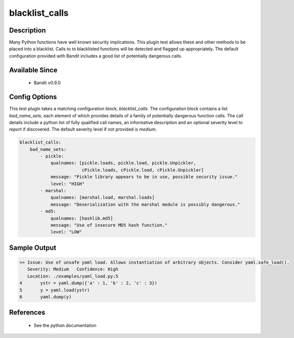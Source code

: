 
blacklist_calls
==============================================

Description
-----------
Many Python functions have well known security implications. This plugin test
allows these and other methods to be placed into a blacklist. Calls to
to blacklisted functions will be detected and flagged up appropriately. The
default configuration provided with Bandit includes a good list of potentially
dangerous calls.

Available Since
---------------
 - Bandit v0.9.0

Config Options
--------------
This test plugin takes a matching configuration block, `blacklist_calls`. The
configuration block contains a list `bad_name_sets`, each element of which
provides details of a family of potentially dangerous function calls. The call
details include a python list of fully qualified call names, an informative
description and an optional severity level to report if discovered. The default
severity level if not provided is `medium`.

.. code-block:: yaml

    blacklist_calls:
        bad_name_sets:
            - pickle:
                qualnames: [pickle.loads, pickle.load, pickle.Unpickler,
                            cPickle.loads, cPickle.load, cPickle.Unpickler]
                message: "Pickle library appears to be in use, possible security issue."
                level: "HIGH"
            - marshal:
                qualnames: [marshal.load, marshal.loads]
                message: "Deserialization with the marshal module is possibly dangerous."
            - md5:
                qualnames: [hashlib.md5]
                message: "Use of insecure MD5 hash function."
                level: "LOW"


Sample Output
-------------
.. code-block:: none

    >> Issue: Use of unsafe yaml load. Allows instantiation of arbitrary objects. Consider yaml.safe_load().
       Severity: Medium   Confidence: High
       Location: ./examples/yaml_load.py:5
    4	    ystr = yaml.dump({'a' : 1, 'b' : 2, 'c' : 3})
    5	    y = yaml.load(ystr)
    6	    yaml.dump(y)

References
----------
 - See the python documentation
